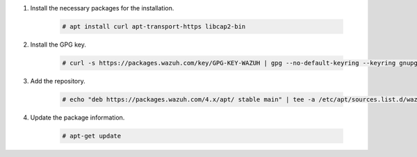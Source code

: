 .. Copyright (C) 2022 Wazuh, Inc.

#. Install the necessary packages for the installation.

    .. code-block:: console

      # apt install curl apt-transport-https libcap2-bin

#. Install the GPG key.

    .. code-block:: console

      # curl -s https://packages.wazuh.com/key/GPG-KEY-WAZUH | gpg --no-default-keyring --keyring gnupg-ring:/etc/apt/trusted.gpg.d/GPG-KEY-WAZUH.gpg --import && chmod 644 /etc/apt/trusted.gpg.d/GPG-KEY-WAZUH.gpg

#. Add the repository.

    .. code-block:: console

      # echo "deb https://packages.wazuh.com/4.x/apt/ stable main" | tee -a /etc/apt/sources.list.d/wazuh.list

#. Update the package information.

    .. code-block:: console

      # apt-get update

.. End of include file
